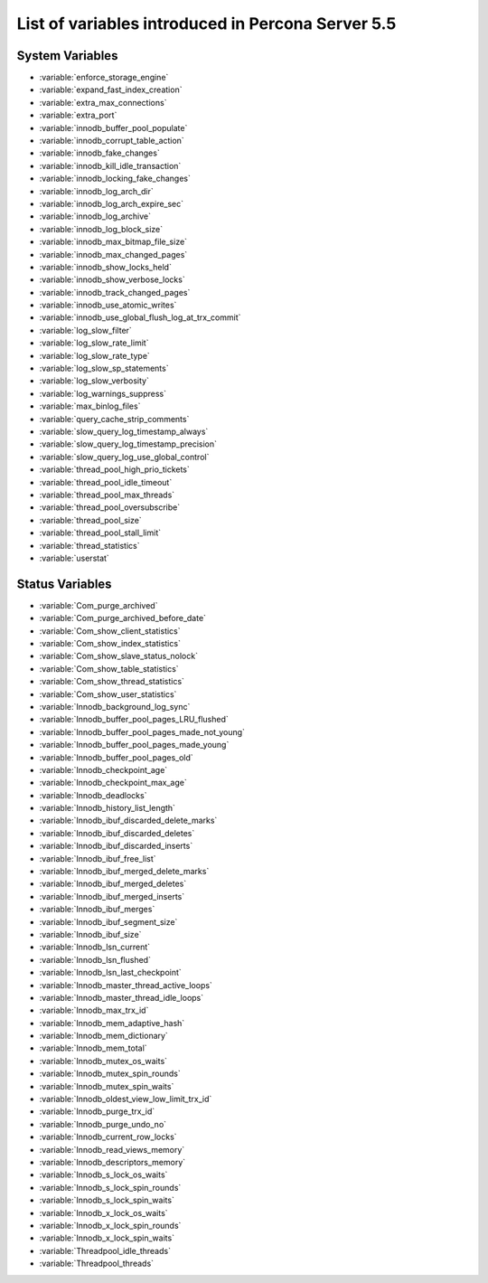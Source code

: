.. _ps_variables:

====================================================
 List of variables introduced in Percona Server 5.5
====================================================

System Variables
================

* :variable:`enforce_storage_engine`
* :variable:`expand_fast_index_creation`
* :variable:`extra_max_connections`
* :variable:`extra_port`
* :variable:`innodb_buffer_pool_populate`
* :variable:`innodb_corrupt_table_action`
* :variable:`innodb_fake_changes`
* :variable:`innodb_kill_idle_transaction`
* :variable:`innodb_locking_fake_changes`
* :variable:`innodb_log_arch_dir`
* :variable:`innodb_log_arch_expire_sec`
* :variable:`innodb_log_archive`
* :variable:`innodb_log_block_size`
* :variable:`innodb_max_bitmap_file_size`
* :variable:`innodb_max_changed_pages`
* :variable:`innodb_show_locks_held`
* :variable:`innodb_show_verbose_locks`
* :variable:`innodb_track_changed_pages`
* :variable:`innodb_use_atomic_writes`
* :variable:`innodb_use_global_flush_log_at_trx_commit`
* :variable:`log_slow_filter`
* :variable:`log_slow_rate_limit`
* :variable:`log_slow_rate_type`
* :variable:`log_slow_sp_statements`
* :variable:`log_slow_verbosity`
* :variable:`log_warnings_suppress`
* :variable:`max_binlog_files`
* :variable:`query_cache_strip_comments`
* :variable:`slow_query_log_timestamp_always`
* :variable:`slow_query_log_timestamp_precision`
* :variable:`slow_query_log_use_global_control`
* :variable:`thread_pool_high_prio_tickets`
* :variable:`thread_pool_idle_timeout`
* :variable:`thread_pool_max_threads`
* :variable:`thread_pool_oversubscribe`
* :variable:`thread_pool_size`
* :variable:`thread_pool_stall_limit`
* :variable:`thread_statistics`
* :variable:`userstat`

Status Variables
================

* :variable:`Com_purge_archived`
* :variable:`Com_purge_archived_before_date`
* :variable:`Com_show_client_statistics`
* :variable:`Com_show_index_statistics`
* :variable:`Com_show_slave_status_nolock`
* :variable:`Com_show_table_statistics`
* :variable:`Com_show_thread_statistics`
* :variable:`Com_show_user_statistics`
* :variable:`Innodb_background_log_sync`
* :variable:`Innodb_buffer_pool_pages_LRU_flushed`
* :variable:`Innodb_buffer_pool_pages_made_not_young`
* :variable:`Innodb_buffer_pool_pages_made_young`
* :variable:`Innodb_buffer_pool_pages_old`
* :variable:`Innodb_checkpoint_age`
* :variable:`Innodb_checkpoint_max_age`
* :variable:`Innodb_deadlocks`
* :variable:`Innodb_history_list_length`
* :variable:`Innodb_ibuf_discarded_delete_marks`
* :variable:`Innodb_ibuf_discarded_deletes`
* :variable:`Innodb_ibuf_discarded_inserts`
* :variable:`Innodb_ibuf_free_list`
* :variable:`Innodb_ibuf_merged_delete_marks`
* :variable:`Innodb_ibuf_merged_deletes`
* :variable:`Innodb_ibuf_merged_inserts`
* :variable:`Innodb_ibuf_merges`
* :variable:`Innodb_ibuf_segment_size`
* :variable:`Innodb_ibuf_size`
* :variable:`Innodb_lsn_current`
* :variable:`Innodb_lsn_flushed`
* :variable:`Innodb_lsn_last_checkpoint`
* :variable:`Innodb_master_thread_active_loops`
* :variable:`Innodb_master_thread_idle_loops`
* :variable:`Innodb_max_trx_id`
* :variable:`Innodb_mem_adaptive_hash`
* :variable:`Innodb_mem_dictionary`
* :variable:`Innodb_mem_total`
* :variable:`Innodb_mutex_os_waits`
* :variable:`Innodb_mutex_spin_rounds`
* :variable:`Innodb_mutex_spin_waits`
* :variable:`Innodb_oldest_view_low_limit_trx_id`
* :variable:`Innodb_purge_trx_id`
* :variable:`Innodb_purge_undo_no`
* :variable:`Innodb_current_row_locks`
* :variable:`Innodb_read_views_memory`
* :variable:`Innodb_descriptors_memory`
* :variable:`Innodb_s_lock_os_waits`
* :variable:`Innodb_s_lock_spin_rounds`
* :variable:`Innodb_s_lock_spin_waits`
* :variable:`Innodb_x_lock_os_waits`
* :variable:`Innodb_x_lock_spin_rounds`
* :variable:`Innodb_x_lock_spin_waits`
* :variable:`Threadpool_idle_threads`
* :variable:`Threadpool_threads`
